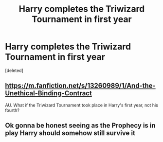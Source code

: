 #+TITLE: Harry completes the Triwizard Tournament in first year

* Harry completes the Triwizard Tournament in first year
:PROPERTIES:
:Score: 2
:DateUnix: 1610417385.0
:DateShort: 2021-Jan-12
:FlairText: Request
:END:
[deleted]


** [[https://m.fanfiction.net/s/13260989/1/And-the-Unethical-Binding-Contract]]

AU. What if the Triwizard Tournament took place in Harry's first year, not his fourth?
:PROPERTIES:
:Author: friyay56
:Score: 9
:DateUnix: 1610418290.0
:DateShort: 2021-Jan-12
:END:


** Ok gonna be honest seeing as the Prophecy is in play Harry should somehow still survive it
:PROPERTIES:
:Author: Janniinger
:Score: 1
:DateUnix: 1610567346.0
:DateShort: 2021-Jan-13
:END:
